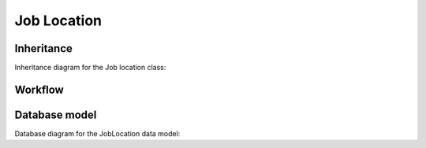 Job Location
------------

Inheritance
+++++++++++

Inheritance diagram for the Job location class:

.. inheritance-diagram:: briefy.leica.models.job.location.JobLocation


Workflow
++++++++

.. workflow::
   :class: briefy.leica.models.job.workflows.JobLocationWorkflow

Database model
++++++++++++++

Database diagram for the JobLocation data model:

.. sadisplay::
    :module: briefy.leica.models.job.location
    :alt: Job locations data model
    :render: graphviz
